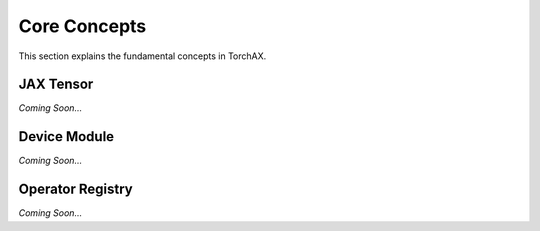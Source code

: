 .. _core_concepts:

#############
Core Concepts
#############

This section explains the fundamental concepts in TorchAX.

JAX Tensor
==========

*Coming Soon...*

Device Module
=============

*Coming Soon...*

Operator Registry
=================

*Coming Soon...*
